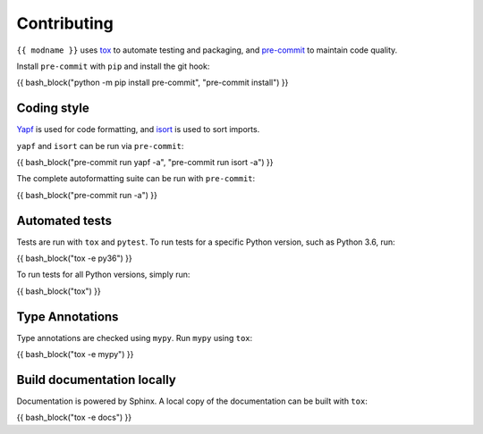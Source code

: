 .. This file based on https://github.com/PyGithub/PyGithub/blob/master/CONTRIBUTING.md

==============
Contributing
==============

``{{ modname }}`` uses `tox <https://tox.readthedocs.io>`_ to automate testing and packaging, and `pre-commit <https://pre-commit.com>`_ to maintain code quality.

Install ``pre-commit`` with ``pip`` and install the git hook:

{{ bash_block("python -m pip install pre-commit", "pre-commit install") }}

Coding style
--------------

`Yapf <https://github.com/google/yapf>`_ is used for code formatting, and `isort <https://timothycrosley.github.io/isort/>`_ is used to sort imports.

``yapf`` and ``isort`` can be run via ``pre-commit``:

{{ bash_block("pre-commit run yapf -a", "pre-commit run isort -a") }}

The complete autoformatting suite can be run with ``pre-commit``:

{{ bash_block("pre-commit run -a") }}

Automated tests
-------------------

Tests are run with ``tox`` and ``pytest``. To run tests for a specific Python version, such as Python 3.6, run:

{{ bash_block("tox -e py36") }}

To run tests for all Python versions, simply run:

{{ bash_block("tox") }}

Type Annotations
-------------------

Type annotations are checked using ``mypy``. Run ``mypy`` using ``tox``:

{{ bash_block("tox -e mypy") }}


Build documentation locally
------------------------------

Documentation is powered by Sphinx. A local copy of the documentation can be built with ``tox``:

{{ bash_block("tox -e docs") }}
